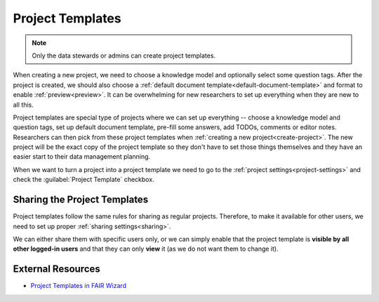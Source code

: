.. _project-templates:

Project Templates
*****************

.. NOTE::

    Only the data stewards or admins can create project templates.

When creating a new project, we need to choose a knowledge model and optionally select some question tags. After the project is created, we should also choose a :ref:`default document template<default-document-template>` and format to enable :ref:`preview<preview>`. It can be overwhelming for new researchers to set up everything when they are new to all this.

Project templates are special type of projects where we can set up everything -- choose a knowledge model and question tags, set up default document template, pre-fill some answers, add TODOs, comments or editor notes. Researchers can then pick from these project templates when :ref:`creating a new project<create-project>`. The new project will be the exact copy of the project template so they don't have to set those things themselves and they have an easier start to their data management planning.

When we want to turn a project into a project template we need to go to the :ref:`project settings<project-settings>` and check the :guilabel:`Project Template` checkbox.

Sharing the Project Templates
=============================

Project templates follow the same rules for sharing as regular projects. Therefore, to make it available for other users, we need to set up proper :ref:`sharing settings<sharing>`.

We can either share them with specific users only, or we can simply enable that the project template is **visible by all other logged-in users** and that they can only **view** it (as we do not want them to change it).


External Resources
==================

- `Project Templates in FAIR Wizard <https://fair-wizard.com/blog/project-templates-in-fair-wizard>`_
